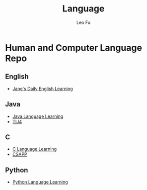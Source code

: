 #+TITLE: Language
#+DESCRIPTION: Human and Computer Language Repo
#+AUTHOR: Leo Fu
* Human and Computer Language Repo
** English
- [[file:English/jane-daily.org][Jane's Daily English Learning]]
** Java
- [[file:Java/java-learn.org][Java Language Learning]]
- [[file:Java/tij4/tij4-learn.org][TIJ4]]
** C
- [[file:C/c-learn.org][C Language Learning]]
- [[file:C/csapp/csapp-learn.org][CSAPP]]
** Python
- [[file:Python/python-learn.org][Python Language Learning]]
